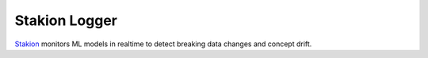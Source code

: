 ==============
Stakion Logger
==============

`Stakion <https://stakion.io>`__ monitors ML models in realtime to detect breaking data changes and concept drift.